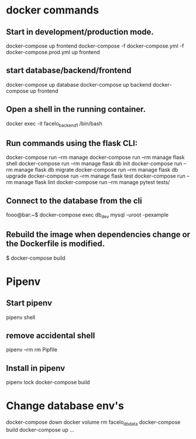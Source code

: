 * docker commands
** Start in development/production mode.
docker-compose up frontend
docker-compose -f docker-compose.yml -f docker-compose.prod.yml up frontend
** start database/backend/frontend
docker-compose up database
docker-compose up backend
docker-compose up frontend
** Open a shell in the running container. 
docker exec -it facelo_backend_1 /bin/bash
** Run commands using the flask CLI:
docker-compose run --rm manage <<command>>
docker-compose run --rm manage flask shell
docker-compose run --rm manage flask db init
docker-compose run --rm manage flask db migrate
docker-compose run --rm manage flask db upgrade
docker-compose run --rm manage flask test
docker-compose run --rm manage flask lint
docker-compose run --rm manage pytest tests/
** Connect to the database from the cli
fooo@bar:~$ docker-compose exec db_dev mysql -uroot -pexample
** Rebuild the image when dependencies change or the Dockerfile is modified. 
$ docker-compose build


* Pipenv
** Start pipenv
pipenv shell
** remove accidental shell
pipenv --rm
rm Pipfile
** Install in pipenv
# Add the package to the pipfile
pipenv lock
docker-compose build
* Change database env's
docker-compose down
docker volume rm facelo_db_data 
docker-compose build
docker-compose up ...

